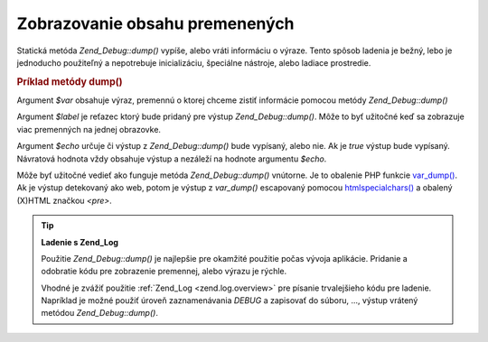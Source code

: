 .. _zend.debug.dumping:

Zobrazovanie obsahu premenených
================================

Statická metóda *Zend_Debug::dump()* vypíše, alebo vráti informáciu o výraze. Tento spôsob ladenia je
bežný, lebo je jednoducho použiteľný a nepotrebuje inicializáciu, špeciálne nástroje, alebo ladiace
prostredie.

.. _zend.debug.dumping.example:

.. rubric:: Príklad metódy dump()

.. code-block::
   :linenos:
   <?php

   Zend_Debug::dump($var, $label=null, $echo=true)

   ?>
Argument *$var* obsahuje výraz, premennú o ktorej chceme zistiť informácie pomocou metódy *Zend_Debug::dump()*

Argument *$label* je reťazec ktorý bude pridaný pre výstup *Zend_Debug::dump()*. Môže to byť užitočné
keď sa zobrazuje viac premenných na jednej obrazovke.

Argument *$echo* určuje či výstup z *Zend_Debug::dump()* bude vypísaný, alebo nie. Ak je *true* výstup bude
vypísaný. Návratová hodnota vždy obsahuje výstup a nezáleží na hodnote argumentu *$echo*.

Môže byť užitočné vedieť ako funguje metóda *Zend_Debug::dump()* vnútorne. Je to obalenie PHP funkcie
`var_dump()`_. Ak je výstup detekovaný ako web, potom je výstup z *var_dump()* escapovaný pomocou
`htmlspecialchars()`_ a obalený (X)HTML značkou *<pre>*.

.. tip::

   **Ladenie s Zend_Log**

   Použitie *Zend_Debug::dump()* je najlepšie pre okamžité použitie počas vývoja aplikácie. Pridanie a
   odobratie kódu pre zobrazenie premennej, alebo výrazu je rýchle.

   Vhodné je zvážiť použitie :ref:`Zend_Log <zend.log.overview>` pre písanie trvalejšieho kódu pre ladenie.
   Napríklad je možné použiť úroveň zaznamenávania *DEBUG* a zapisovať do súboru, ..., výstup vrátený
   metódou *Zend_Debug::dump()*.



.. _`var_dump()`: http://php.net/var_dump
.. _`htmlspecialchars()`: http://php.net/htmlspecialchars
